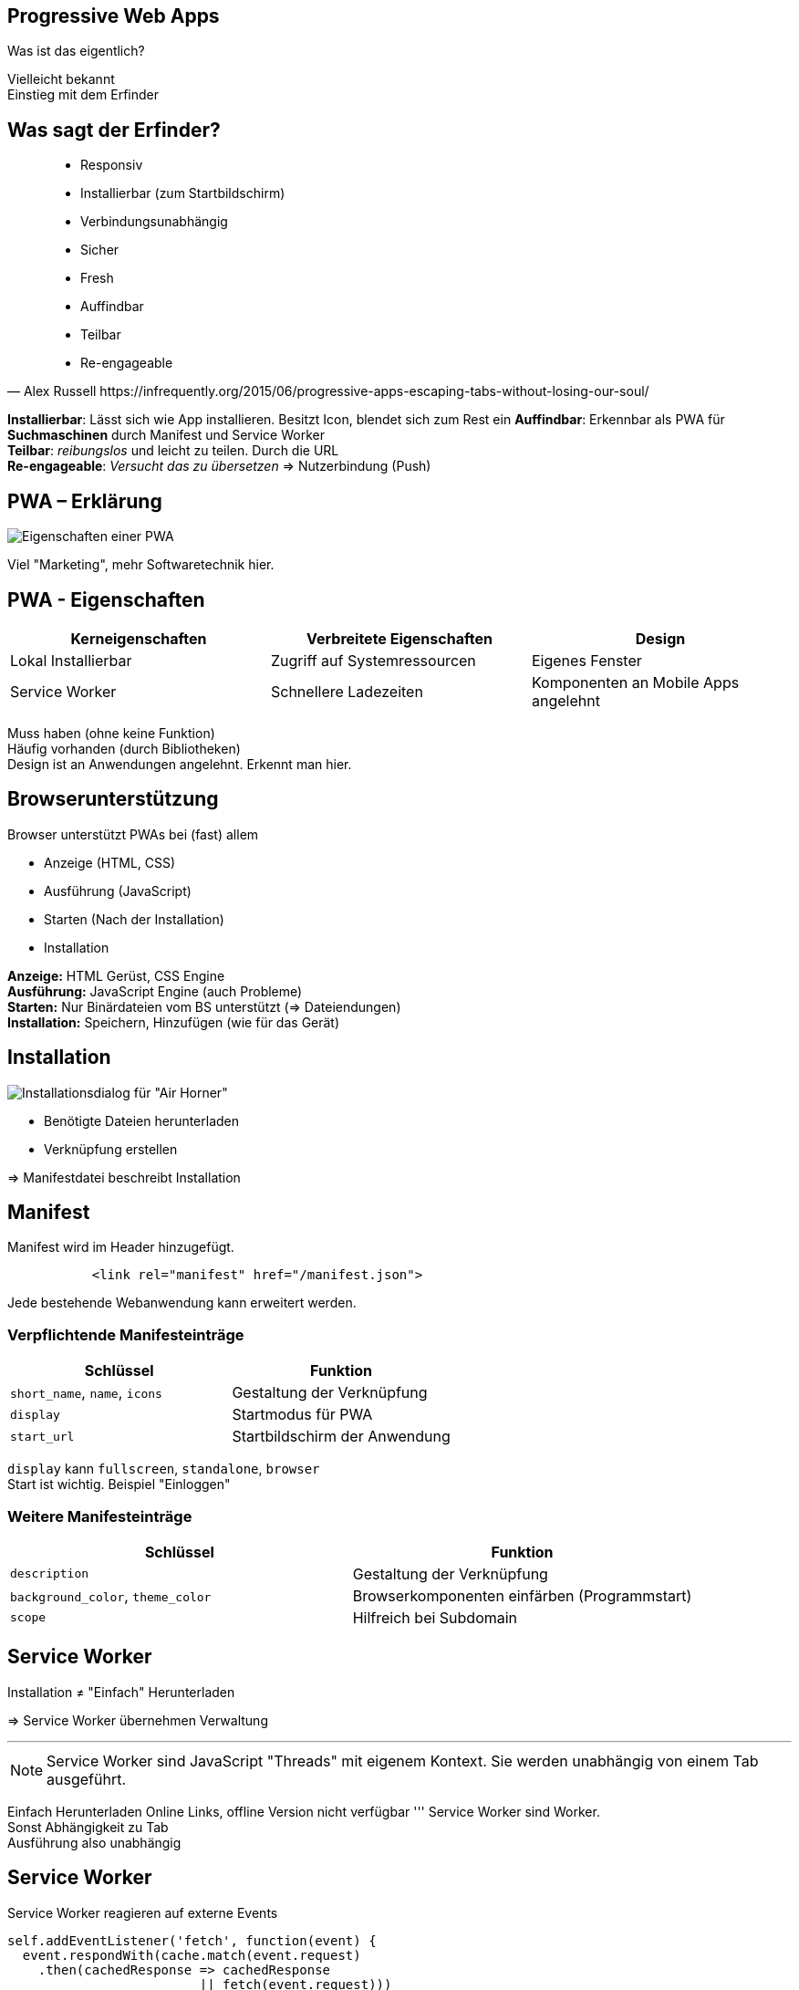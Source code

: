 
:imagesdir: images
:icons: font
:customcss: custom.css
:revealjs_plugin_pdf: enabled
:source-highlighter: highlightjs
:iconfont-remote!:
:iconfont-name: fonts/fontawesome/css/rall



== Progressive Web Apps

Was ist das eigentlich?

[.notes]
--
Vielleicht bekannt +
Einstieg mit dem Erfinder
--

== Was sagt der Erfinder?

[quote, Alex Russell https://infrequently.org/2015/06/progressive-apps-escaping-tabs-without-losing-our-soul/]
--
 * Responsiv
 * Installierbar (zum Startbildschirm)
 * Verbindungsunabhängig
 * Sicher
 * Fresh
 * Auffindbar
 * Teilbar
 * Re-engageable
--

[.notes]
--
*Installierbar*: Lässt sich wie App installieren. Besitzt Icon, blendet sich zum Rest ein
*Auffindbar*: Erkennbar als PWA für *Suchmaschinen* durch Manifest und Service Worker +
*Teilbar*: _reibungslos_ und leicht zu teilen. Durch die URL +
*Re-engageable*: _Versucht das zu übersetzen_ => Nutzerbindung (Push)
--


== PWA – Erklärung

image::pwa-origins.png[Eigenschaften einer PWA]

[.notes]
--
Viel "Marketing", mehr Softwaretechnik hier.
--

== PWA - Eigenschaften

[%header,cols=3*]
|===
|Kerneigenschaften
|Verbreitete Eigenschaften
|Design

|Lokal Installierbar
|Zugriff auf Systemressourcen
|Eigenes Fenster

|Service Worker
|Schnellere Ladezeiten
|Komponenten an Mobile Apps angelehnt
|===

[.notes]
--
Muss haben (ohne keine Funktion) +
Häufig vorhanden (durch Bibliotheken) +
Design ist an Anwendungen angelehnt. Erkennt man hier.
--

== Browserunterstützung

Browser unterstützt PWAs bei (fast) allem

** Anzeige (HTML, CSS)
** Ausführung (JavaScript)
** Starten (Nach der Installation)
** Installation

[.notes]
--
*Anzeige:* HTML Gerüst, CSS Engine +
*Ausführung:* JavaScript Engine (auch Probleme) +
*Starten:* Nur Binärdateien vom BS unterstützt (=> Dateiendungen) +
*Installation:* Speichern, Hinzufügen (wie für das Gerät) +
--


== Installation

image::pwa-install.png[Installationsdialog für "Air Horner"]

 * Benötigte Dateien herunterladen
 * Verknüpfung erstellen

=> Manifestdatei beschreibt Installation


== Manifest

Manifest wird im Header hinzugefügt.

[source,html]
----
           <link rel="manifest" href="/manifest.json">
----

Jede bestehende Webanwendung kann erweitert werden.


=== Verpflichtende Manifesteinträge

[%header,cols=2*]
|===
|Schlüssel
|Funktion

|`short_name`, `name`, `icons`
|Gestaltung der Verknüpfung

|`display`
|Startmodus für PWA

|`start_url`
|Startbildschirm der Anwendung
|===

[.notes]
--
`display` kann `fullscreen`, `standalone`, `browser` +
Start ist wichtig. Beispiel "Einloggen"
--


=== Weitere Manifesteinträge

[%header,cols=2*]
|===
|Schlüssel
|Funktion

|`description`
|Gestaltung der Verknüpfung

|`background_color`, `theme_color`
|Browserkomponenten einfärben (Programmstart)

|`scope`
|Hilfreich bei Subdomain
|===

[.notes]
--

--



== Service Worker

Installation ≠ "Einfach" Herunterladen

=> Service Worker übernehmen Verwaltung

'''

NOTE: Service Worker sind JavaScript "Threads" mit eigenem Kontext.
      Sie werden unabhängig von einem Tab ausgeführt.

[.notes]
--
Einfach Herunterladen Online Links, offline Version nicht verfügbar
'''
Service Worker sind Worker. +
Sonst Abhängigkeit zu Tab +
Ausführung also unabhängig
--



== Service Worker

Service Worker reagieren auf externe Events

[source,javascript]
----
self.addEventListener('fetch', function(event) {
  event.respondWith(cache.match(event.request)
    .then(cachedResponse => cachedResponse
                         || fetch(event.request)))
});
----

[.notes]
--
Globales `cache` Objekt +
Erläutern: Externe Events, Fetch Event mit Daten, Cache, *falsy*, Chaining
--


== Ein kleines Beispiel

https://pokedex.org/

[.notes]
--
Alle Pokemon. Mobil Aussehen. Klicken ändert *URL* +

navigator.serviceWorker +
C-F addEvent +
`https://pokedex.org/manifest.json`
--


== Push Notifications

image::push-api.png[Ablauf bei Push-Notifications]

[.notes]
--
Was können PWA mehr? +
--



== Zugriff auf Ressourcen


* Zugriff auf Ressourcen (Geräte, Dateisystem, Benachrichtigungen) benötigt _Hilfe des Browsers_


* Jede Zugriffmöglichkeit definiert eigenen Standard
** Schnittstelle nicht einheitlich
** Nicht jeder Browser unterstützt Zugriff
** Nicht jeder Browser unterstützt Zugriff _richtig_

=== Zugriff auf Ressourcen

[%header,cols=4*]
|===
|Ressource
|Zugriff via
|Kompatibilität überprüfbar durch Objekt
|Automatische Berechtigungen

|Positionsdaten
|`navigator.geolocation`
|*✓*
|*✓*


|Benachrichtigungen
|Globales Objekt: `Notification`
|*✓*
|*✗*

|Kamera und Mikrophon
|*✓*`navigator.mediaDevices`
|*✗*
|*✗*
|===

https://whatwebcando.today/

[.notes]
--
Pos: Einfach verwenden, Browser fragt nach +
Ben: Wenn Objekt vorhanden, verwendbar. Exception wenn keine Berecht. +
Media: Objekt vorhanden. Methoden können `null` liefern. Keine Berecht. +

'''

Telefonie, SMS nicht vorhanden +
"Besondere" Geräte auch nicht, da keine einheitliche Schnittstelle

=> Großes Chaos
--



== Browser Voraussetzungen

* Wann kommt Installationsdialog / -option?

* Je nach Browser anders:
** Service Worker + HTTPS
** Manifest mit `start_url`, `name`, `icons`, …
** Nutzerheuristik (Chrome)

[.notes]
--
Meistens nur zum Installieren notwendig +
StartURL, Name sinnvoll +
Firefox will Icons +
Chrome sogar Nutzerheuristik
--



== Vorteile

* Natives Erlebnis, schnellere Ladezeiten
* Für Entwickler:
** Zugriff auf Systemressourcen
** Geringere Entwicklungskosten
** Schnelle Aktualisierungen

[.notes]
--
Für Nutzer nicht viel. _Nativ_, _Fresh_, _Engaging_ +
* Neue Möglichkeiten (Systemressourcen)
* Existierende Webanwendung erweitern
* Kein Neu-Bauen nativ
* Aktualisierung ohne App-Store
--

== Kritik

* Browser für alles Zuständig
** Komplexe Anwendung (gerade bei schwachen Geräten)
** Abhängigkeit zu Browser
* Unterstützung nicht überall vorhanden
* Sicherheit

[.notes]
--
Mobil Akku schnell leer. Nicht so cool für Nutzer +
Browser benötigt Berechtigung, muss laufen, etc +
Läuft nicht überall +
'''
Sicherheit: Verteilte Anbieter, keine Überprüfung, Vertrauen auf Anbieter / JavaScript
--



== Ausblick

Lokal -> Im Web

Statische Inhalte -> Live Inhalte

